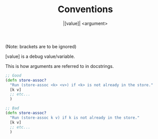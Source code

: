 #+title: Conventions
(Note: brackets are to be ignored)

#+subtitle: |[value]|
[value] is a debug value/variable.

#+subtitle: <argument>
This is how arguments are referred to in docstrings.

#+BEGIN_SRC clojure
;; Good
(defn store-assoc?
  "Run (store-assoc <k> <v>) if <k> is not already in the store."
  [k v]
  ;; etc...
  )

;; Bad
(defn store-assoc?
  "Run (store-assoc k v) if k is not already in the store."
  [k v]
  ;; etc...
  )
#+END_SRC